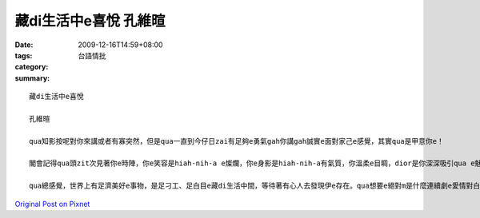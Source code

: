 藏di生活中e喜悅  孔維暄
################################

:date: 2009-12-16T14:59+08:00
:tags: 
:category: 台語情批
:summary: 


:: 

  藏di生活中e喜悅

  孔維暄

  qua知影按呢對你來講或者有寡突然，但是qua一直到今仔日zai有足夠e勇氣gah你講gah誠實e面對家己e感覺，其實qua是甲意你e！

  閣會記得qua頭zit次見著你e時陣，你e笑容是hiah-nih-a e燦爛，你e身影是hiah-nih-a有氣質，你溫柔e目睭，dior是你深深吸引qua e魅力！

  qua總感覺，世界上有足濟美好e事物，是足刁工、足白目e藏di生活中間，等待著有心人去發現伊e存在。qua想要e絕對m是什麼連續劇e愛情對白或者什麼驚天動地e愛，qua想veh愛e只是zit個機會，ho qua e-sai依賴著你，作伙分享hit寡藏di生活中間e喜悅！！



`Original Post on Pixnet <http://daiqi007.pixnet.net/blog/post/30026106>`_